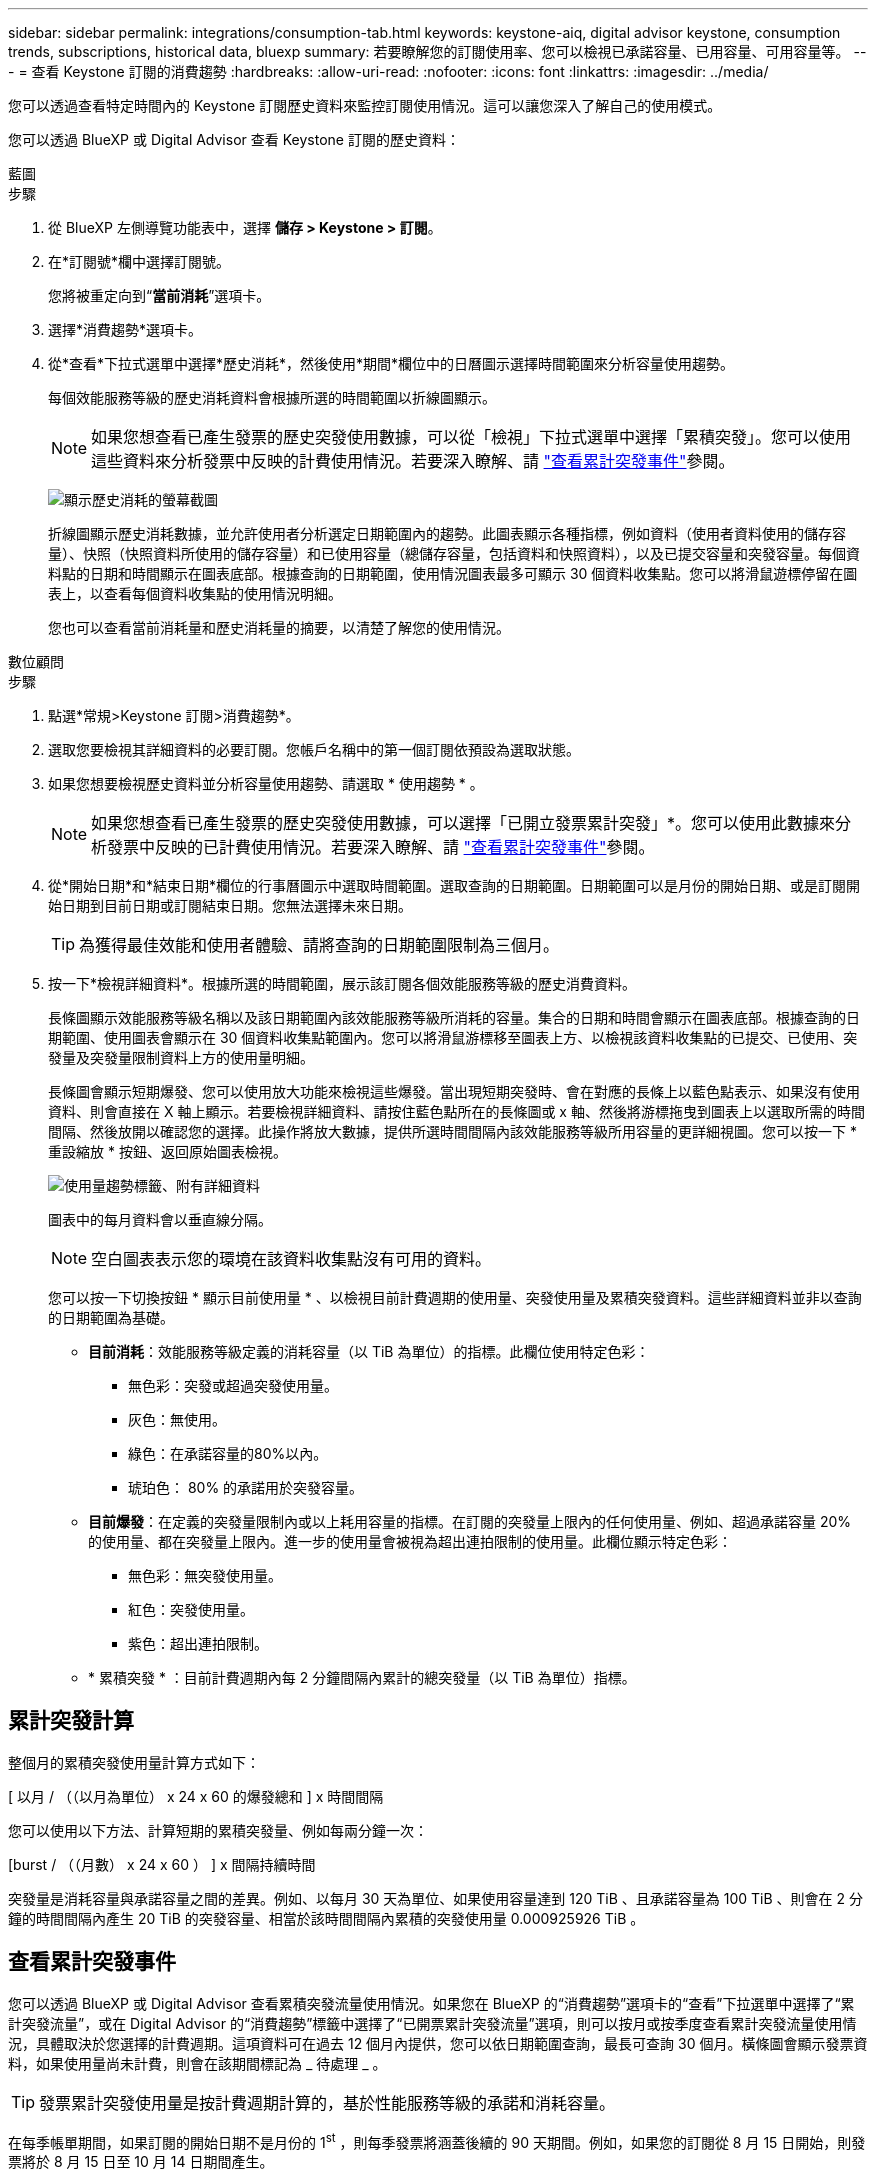 ---
sidebar: sidebar 
permalink: integrations/consumption-tab.html 
keywords: keystone-aiq, digital advisor keystone, consumption trends, subscriptions, historical data, bluexp 
summary: 若要瞭解您的訂閱使用率、您可以檢視已承諾容量、已用容量、可用容量等。 
---
= 查看 Keystone 訂閱的消費趨勢
:hardbreaks:
:allow-uri-read: 
:nofooter: 
:icons: font
:linkattrs: 
:imagesdir: ../media/


[role="lead"]
您可以透過查看特定時間內的 Keystone 訂閱歷史資料來監控訂閱使用情況。這可以讓您深入了解自己的使用模式。

您可以透過 BlueXP 或 Digital Advisor 查看 Keystone 訂閱的歷史資料：

[role="tabbed-block"]
====
.藍圖
--
.步驟
. 從 BlueXP 左側導覽功能表中，選擇 *儲存 > Keystone > 訂閱*。
. 在*訂閱號*欄中選擇訂閱號。
+
您將被重定向到“*當前消耗*”選項卡。

. 選擇*消費趨勢*選項卡。
. 從*查看*下拉式選單中選擇*歷史消耗*，然後使用*期間*欄位中的日曆圖示選擇時間範圍來分析容量使用趨勢。
+
每個效能服務等級的歷史消耗資料會根據所選的時間範圍以折線圖顯示。

+

NOTE: 如果您想查看已產生發票的歷史突發使用數據，可以從「檢視」下拉式選單中選擇「累積突發」。您可以使用這些資料來分析發票中反映的計費使用情況。若要深入瞭解、請 link:../integrations/consumption-tab.html#view-accrued-burst["查看累計突發事件"]參閱。

+
image:bxp-consumption-trend.png["顯示歷史消耗的螢幕截圖"]

+
折線圖顯示歷史消耗數據，並允許使用者分析選定日期範圍內的趨勢。此圖表顯示各種指標，例如資料（使用者資料使用的儲存容量）、快照（快照資料所使用的儲存容量）和已使用容量（總儲存容量，包括資料和快照資料），以及已提交容量和突發容量。每個資料點的日期和時間顯示在圖表底部。根據查詢的日期範圍，使用情況圖表最多可顯示 30 個資料收集點。您可以將滑鼠遊標停留在圖表上，以查看每個資料收集點的使用情況明細。

+
您也可以查看當前消耗量和歷史消耗量的摘要，以清楚了解您的使用情況。



--
.數位顧問
--
.步驟
. 點選*常規>Keystone 訂閱>消費趨勢*。
. 選取您要檢視其詳細資料的必要訂閱。您帳戶名稱中的第一個訂閱依預設為選取狀態。
. 如果您想要檢視歷史資料並分析容量使用趨勢、請選取 * 使用趨勢 * 。
+

NOTE: 如果您想查看已產生發票的歷史突發使用數據，可以選擇「已開立發票累計突發」*。您可以使用此數據來分析發票中反映的已計費使用情況。若要深入瞭解、請 link:../integrations/consumption-tab.html#view-accrued-burst["查看累計突發事件"]參閱。

. 從*開始日期*和*結束日期*欄位的行事曆圖示中選取時間範圍。選取查詢的日期範圍。日期範圍可以是月份的開始日期、或是訂閱開始日期到目前日期或訂閱結束日期。您無法選擇未來日期。
+

TIP: 為獲得最佳效能和使用者體驗、請將查詢的日期範圍限制為三個月。

. 按一下*檢視詳細資料*。根據所選的時間範圍，展示該訂閱各個效能服務等級的歷史消費資料。
+
長條圖顯示效能服務等級名稱以及該日期範圍內該效能服務等級所消耗的容量。集合的日期和時間會顯示在圖表底部。根據查詢的日期範圍、使用圖表會顯示在 30 個資料收集點範圍內。您可以將滑鼠游標移至圖表上方、以檢視該資料收集點的已提交、已使用、突發量及突發量限制資料上方的使用量明細。

+
長條圖會顯示短期爆發、您可以使用放大功能來檢視這些爆發。當出現短期突發時、會在對應的長條上以藍色點表示、如果沒有使用資料、則會直接在 X 軸上顯示。若要檢視詳細資料、請按住藍色點所在的長條圖或 x 軸、然後將游標拖曳到圖表上以選取所需的時間間隔、然後放開以確認您的選擇。此操作將放大數據，提供所選時間間隔內該效能服務等級所用容量的更詳細視圖。您可以按一下 * 重設縮放 * 按鈕、返回原始圖表檢視。

+
image:aiq-ks-subtime-7.png["使用量趨勢標籤、附有詳細資料"]

+
圖表中的每月資料會以垂直線分隔。

+

NOTE: 空白圖表表示您的環境在該資料收集點沒有可用的資料。

+
您可以按一下切換按鈕 * 顯示目前使用量 * 、以檢視目前計費週期的使用量、突發使用量及累積突發資料。這些詳細資料並非以查詢的日期範圍為基礎。

+
** *目前消耗*：效能服務等級定義的消耗容量（以 TiB 為單位）的指標。此欄位使用特定色彩：
+
*** 無色彩：突發或超過突發使用量。
*** 灰色：無使用。
*** 綠色：在承諾容量的80%以內。
*** 琥珀色： 80% 的承諾用於突發容量。


** *目前爆發*：在定義的突發量限制內或以上耗用容量的指標。在訂閱的突發量上限內的任何使用量、例如、超過承諾容量 20% 的使用量、都在突發量上限內。進一步的使用量會被視為超出連拍限制的使用量。此欄位顯示特定色彩：
+
*** 無色彩：無突發使用量。
*** 紅色：突發使用量。
*** 紫色：超出連拍限制。


** * 累積突發 * ：目前計費週期內每 2 分鐘間隔內累計的總突發量（以 TiB 為單位）指標。




--
====


== 累計突發計算

整個月的累積突發使用量計算方式如下：

[ 以月 / （（以月為單位） x 24 x 60 的爆發總和 ] x 時間間隔

您可以使用以下方法、計算短期的累積突發量、例如每兩分鐘一次：

[burst / （（月數） x 24 x 60 ） ] x 間隔持續時間

突發量是消耗容量與承諾容量之間的差異。例如、以每月 30 天為單位、如果使用容量達到 120 TiB 、且承諾容量為 100 TiB 、則會在 2 分鐘的時間間隔內產生 20 TiB 的突發容量、相當於該時間間隔內累積的突發使用量 0.000925926 TiB 。



== 查看累計突發事件

您可以透過 BlueXP 或 Digital Advisor 查看累積突發流量使用情況。如果您在 BlueXP 的“消費趨勢”選項卡的“查看”下拉選單中選擇了“累計突發流量”，或在 Digital Advisor 的“消費趨勢”標籤中選擇了“已開票累計突發流量”選項，則可以按月或按季度查看累計突發流量使用情況，具體取決於您選擇的計費週期。這項資料可在過去 12 個月內提供，您可以依日期範圍查詢，最長可查詢 30 個月。橫條圖會顯示發票資料，如果使用量尚未計費，則會在該期間標記為 _ 待處理 _ 。


TIP: 發票累計突發使用量是按計費週期計算的，基於性能服務等級的承諾和消耗容量。

在每季帳單期間，如果訂閱的開始日期不是月份的 1^st^ ，則每季發票將涵蓋後續的 90 天期間。例如，如果您的訂閱從 8 月 15 日開始，則發票將於 8 月 15 日至 10 月 14 日期間產生。

如果您從每季改為每月帳單，每季發票仍將涵蓋 90 天的期間，並在本季最後一個月產生兩張發票：一張用於每季帳單期間，另一張用於該月的剩餘天數。此轉換可讓每月帳單期間從下個月的 1^st^ 開始。例如，如果您的訂閱從 10 月 15 日開始，您將在 1 月收到兩張發票，一張發票是 10 月 15 日至 1 月 14 日，另一張發票是 1 月 15 日至 31 日，每月帳單期間從 2 月 1 日開始。

image:accr-burst-2.png["每季累積的突發使用量"]

此功能可在僅預覽模式中使用。請聯絡您的 KSM 以深入瞭解此功能。



== 檢視每日累積的突發資料使用量

您可以透過 BlueXP 或 Digital Advisor 查看每月或每季計費週期的每日累積突發流量使用量。在 BlueXP 中，如果您在“消耗趨勢”標籤的“檢視”下拉式選單中選擇“累積突發流量”，則“按天累計突發流量”表將提供詳細數據，包括時間戳記、已承諾容量、已使用容量和累積突發流量。

image:bxp-accrued-burst-days.png["顯示按天累計突發量的螢幕截圖"]

在 Digital Advisor 中，當您按一下顯示「*Invoiced Accrued Burst*」選項的發票資料的欄位時，您會看到長條圖下方的「可計費預配置容量」部分，其中提供圖形和表格檢視選項。預設圖表檢視會以折線圖格式顯示每日累積的突發資料使用量，顯示使用量隨時間而變化。

image:invoiced-daily-accr-burst-1.png["顯示長條圖的螢幕擷取畫面"]

在折線圖中顯示每日累積突發資料使用量的範例影像：

image:invoiced-daily-accr-burst-date.png["以折線圖格式顯示突發使用資料的螢幕擷取畫面"]

您可以按一下圖表右上角的 * 表格 * 選項，切換至表格檢視。表格檢視提供詳細的每日使用指標，包括效能服務等級、時間戳記、承諾容量、消耗容量和可計費配置容量。您也可以以 CSV 格式產生這些詳細資料的報告，以供未來使用和比較。



== MetroCluster 進階資料保護的參考圖表

如果您已訂閱進階資料保護附加服務，則可以在 Digital Advisor 中的「消費趨勢」標籤上查看 MetroCluster 合作夥伴網站的消費資料細目。

如需進階資料保護附加服務的相關資訊、請參閱 link:../concepts/adp.html["進階資料保護"]。

如果您的 ONTAP 儲存環境中的叢集是在 MetroCluster 設定中配置的，則 Keystone 訂閱的消耗資料將拆分到同一個歷史資料圖表中，以顯示主站點和鏡像站點的基本效能服務等級的消耗。


NOTE: 消耗長條圖僅按基本效能服務等級進行劃分。對於進階資料保護附加服務，即「進階資料保護」效能服務級別，不會出現此分割。

.進階資料保護效能服務級別
對於「高級資料保護」效能服務級別，總消耗在合作夥伴站點之間分配，每個合作夥伴站點的使用情況都會反映在單獨的訂閱中併計費；一個訂閱用於主站點，另一個訂閱用於鏡像站點。因此、當您在「 * 使用趨勢 * 」標籤上選取主要站台的訂閱號碼時、進階資料保護附加服務的使用率圖表只會顯示主要站台的個別使用量詳細資料。由於 MetroCluster 組態中的每個合作夥伴站台都會做為來源站台和鏡射站台、因此每個站台的總使用量都會包含在該站台建立的來源磁碟區和鏡射磁碟區。


TIP: 在「 * 目前使用量 * 」標籤中、訂閱追蹤 ID 旁的工具提示可協助您識別 MetroCluster 設定中的合作夥伴訂閱。

.基本性能服務水平
對於基本效能服務級別，每個磁碟區均按在主網站和鏡像網站的配置收費，因此相同長條圖會根據主網站和鏡像網站的消耗情況進行劃分。

.主要訂閱內容
下圖顯示了「極限」效能服務等級（基本效能服務等級）和主要訂閱號碼的圖表。相同的歷史資料圖表也會指出鏡射站台使用量、其陰影較淺、與主要站台使用的相同顏色代碼相同。滑鼠游標上的工具提示會顯示主要站台和鏡射站台分別為 22.24 TiB 和 14.86 TiB 的使用量分佈（在 TiB 中）。

image:mcc-chart-1.png["MCC 主要"]

對於「進階資料保護」效能服務級別，圖表如下所示：

image:adp-src-1.png["MCC 主要基礎"]

.次要（鏡射網站）訂閱內容
當您檢查輔助訂閱時，您可以看到與夥伴網站位於相同資料收集點的_極端_效能服務等級（基本效能服務等級）的長條圖是反轉的，主網站和鏡像網站的消耗細分分別為 14.86 TiB 和 22.24 TiB。

image:mcc-chart-mirror-1.png["MCC 鏡射"]

對於「進階資料保護」效能服務級別，對於與合作夥伴網站相同的收集點，圖表顯示如下：

image:adp-mir-1.png["MCC 鏡射基礎"]

如需 MetroCluster 如何保護資料的相關資訊、請參閱 https://docs.netapp.com/us-en/ontap-metrocluster/manage/concept_understanding_mcc_data_protection_and_disaster_recovery.html["瞭MetroCluster 解資料保護與災難恢復"^]。
